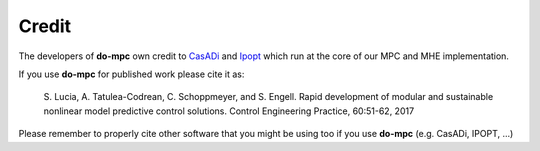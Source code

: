 Credit
======
The developers of **do-mpc** own credit to CasADi_ and Ipopt_ which run at the core of our MPC and MHE implementation. 

.. _CasADi: https://web.casadi.org/
.. _Ipopt: https://coin-or.github.io/Ipopt/


If you use **do-mpc** for published work please cite it as:

    S. Lucia, A. Tatulea-Codrean, C. Schoppmeyer, and S. Engell.
    Rapid development of modular and sustainable nonlinear model predictive control solutions.
    Control Engineering Practice, 60:51-62, 2017

Please remember to properly cite other software that you might be using too if you use **do-mpc** (e.g. CasADi, IPOPT, ...)
